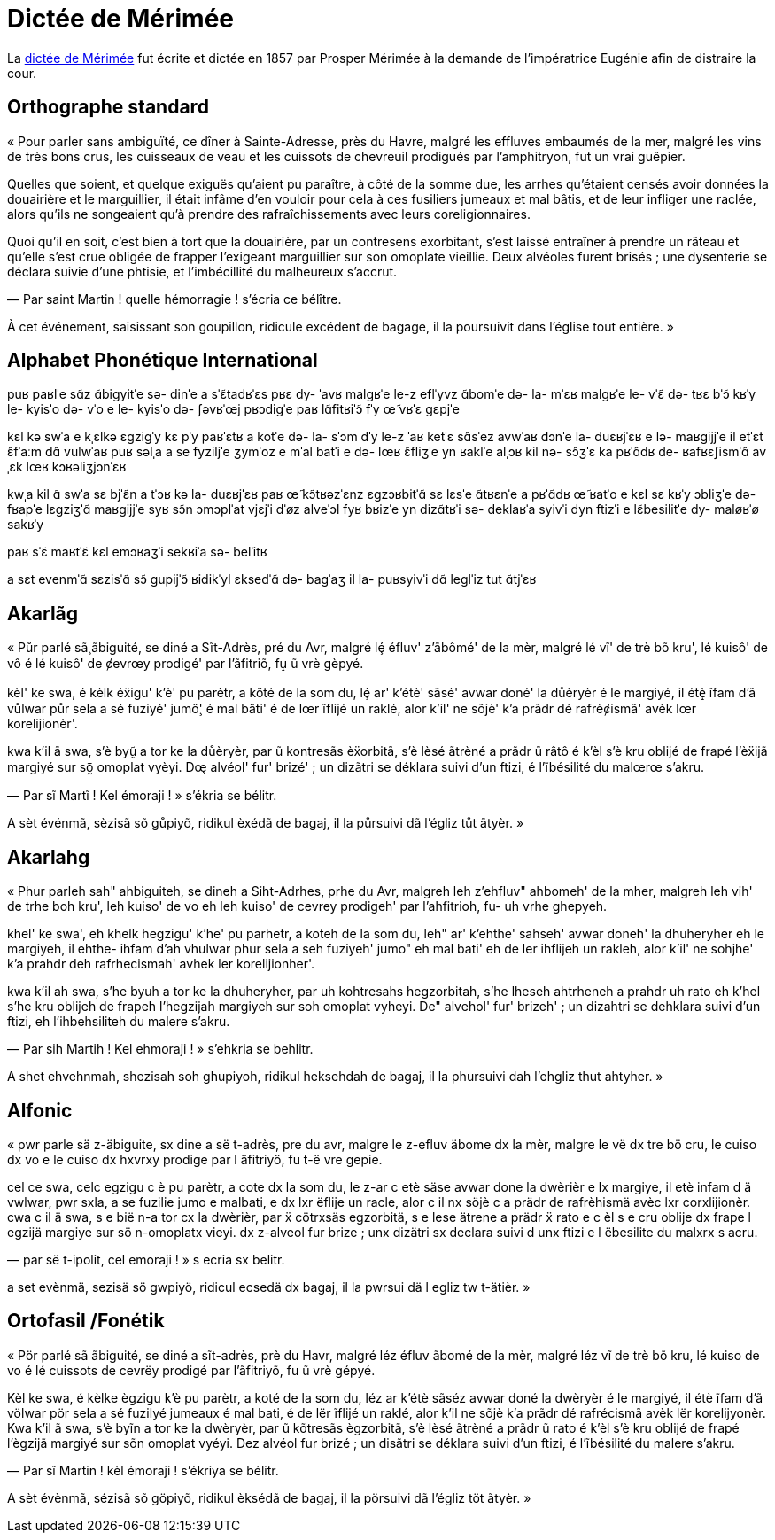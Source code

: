 = Dictée de Mérimée

:1: https://fr.wikipedia.org/wiki/Dictée_de_Mérimée

La {1}[dictée de Mérimée] fut écrite et dictée en 1857 par Prosper Mérimée à la demande de
l’impératrice Eugénie afin de distraire la cour.

== Orthographe standard

« Pour parler sans ambiguïté, ce dîner à Sainte-Adresse, près du Havre, malgré
les effluves embaumés de la mer, malgré les vins de très bons crus, les
cuisseaux de veau et les cuissots de chevreuil prodigués par l’amphitryon, fut
un vrai guêpier.

Quelles que soient, et quelque exiguës qu’aient pu paraître, à côté de la somme
due, les arrhes qu’étaient censés avoir données la douairière et le marguillier,
il était infâme d’en vouloir pour cela à ces fusiliers jumeaux et mal bâtis, et
de leur infliger une raclée, alors qu’ils ne songeaient qu’à prendre des
rafraîchissements avec leurs coreligionnaires.

Quoi qu’il en soit, c’est bien à tort que la douairière, par un contresens
exorbitant, s’est laissé entraîner à prendre un râteau et qu’elle s’est crue
obligée de frapper l’exigeant marguillier sur son omoplate vieillie.  Deux
alvéoles furent brisés ; une dysenterie se déclara suivie d’une phtisie, et
l’imbécillité du malheureux s’accrut.

— Par saint Martin ! quelle hémorragie ! s’écria ce bélître.

À cet événement, saisissant son goupillon, ridicule excédent de bagage, il la
poursuivit dans l’église tout entière. »

== Alphabet Phonétique International

puʁ paʁlˈe sɑ̃z ɑ̃biɡyitˈe
sə- dinˈe a sˈɛ̃tadʁˈɛs
pʁɛ dy- ˈavʁ
malɡʁˈe le-z eflˈyvz ɑ̃bomˈe də- la- mˈɛʁ
malɡʁˈe le- vˈɛ̃ də- tʁɛ bˈɔ̃ kʁˈy
le- kyisˈo də- vˈo e le- kyisˈo də- ʃəvʁˈœj pʁɔdiɡˈe paʁ lɑ̃fitʁiˈɔ̃
fˈy œ̃ vʁˈɛ ɡɛpjˈe

kɛl kə swˈa
e kˌɛlkə ɛɡziɡˈy kɛ pˈy paʁˈɛtʁ
a kotˈe də- la- sˈɔm dˈy
le-z ˈaʁ ketˈɛ sɑ̃sˈez avwˈaʁ dɔnˈe la- duɛʁjˈɛʁ e lə- maʁɡijjˈe
il etˈɛt ɛ̃fˈaːm dɑ̃ vulwˈaʁ puʁ səlˌa a se fyziljˈe ʒymˈoz e mˈal batˈi
e də- lœʁ ɛ̃fliʒˈe yn ʁaklˈe
alˌɔʁ kil nə- sɔ̃ʒˈɛ ka pʁˈɑ̃dʁ de- ʁafʁɛʃismˈɑ̃ avˌɛk lœʁ kɔʁəliʒjɔnˈɛʁ

kwˌa kil ɑ̃ swˈa
sɛ bjˈɛ̃n a tˈɔʁ kə la- duɛʁjˈɛʁ
paʁ œ̃ kɔ̃tʁəzˈɛnz ɛɡzɔʁbitˈɑ̃
sɛ lɛsˈe ɑ̃tʁɛnˈe a pʁˈɑ̃dʁ œ̃ ʁatˈo
e kɛl sɛ kʁˈy ɔbliʒˈe də- fʁapˈe lɛɡziʒˈɑ̃ maʁɡijjˈe syʁ sɔ̃n ɔmɔplˈat vjɛjˈi
dˈøz alveˈɔl fyʁ bʁizˈe
yn dizɑ̃tʁˈi sə- deklaʁˈa syivˈi dyn ftizˈi
e lɛ̃besilitˈe dy- maløʁˈø sakʁˈy

paʁ sˈɛ̃ maʁtˈɛ̃
kɛl emɔʁaʒˈi
sekʁiˈa sə- belˈitʁ

a sɛt evenmˈɑ̃
sɛzisˈɑ̃ sɔ̃ ɡupijˈɔ̃
ʁidikˈyl ɛksedˈɑ̃ də- baɡˈaʒ
il la- puʁsyivˈi dɑ̃ leɡlˈiz tut ɑ̃tjˈɛʁ

== Akarlãg

« Půr parlé sã̧ ãbiguité, se diné a Sĩt-Adrès, pré du Avr, malgré lȩ́ éfluv'
z'ãbômé' de la mèr, malgré lé vĩ' de trè bõ kru', lé kuisô' de vô é lé kuisô' de
ȼevrœy prodigé' par l'ãfitriõ, fu̝ ũ vrè gèpyé.

kèl' ke swa, é kèlk éẍigu' k'è' pu parètr, a kôté de la som du, lȩ́ ar' k'étè'
sãsé' avwar doné' la důèryèr é le margiyé, il étè̝ ĩfam d'ã vůlwar půr sela a sé
fuziyé' jumô̧' é mal bâti' é de lœr ĩflijé un raklé, alor k'il' ne sõjè' k'a
prãdr dé rafrèȼismã' avèk lœr korelijionèr'.

kwa k'il ã swa, s'è byṵ̃ a tor ke la důèryèr, par ũ kontresãs èẍorbitã, s'è lèsé
ãtrèné a prãdr ũ râtô é k'èl s'è kru oblijé de frapé l'èẍijã margiyé sur sõ̰
omoplat vyèyi. Dœ̧ alvéol' fur' brizé' ; un dizãtri se déklara suivi d'un ftizi,
é l'ĩbésilité du malœrœ s'akru.

— Par sĩ Martĩ ! Kel émoraji ! » s'ékria se bélitr.

A sèt événmã, sèzisã sõ gůpiyõ, ridikul èxédã de bagaj, il la půrsuivi dã
l'égliz tůt ãtyèr. »

== Akarlahg

« Phur parleh sah" ahbiguiteh, se dineh a Siht-Adrhes, prhe du Avr, malgreh leh
z'ehfluv" ahbomeh' de la mher, malgreh leh vih' de trhe boh kru', leh kuiso' de
vo eh leh kuiso' de cevrey prodigeh' par l'ahfitrioh, fu- uh vrhe ghepyeh.

khel' ke swa', eh khelk hegzigu' k'he' pu parhetr, a koteh de la som du, leh"
ar' k'ehthe' sahseh' avwar doneh' la dhuheryher eh le margiyeh, il ehthe- ihfam
d'ah vhulwar phur sela a seh fuziyeh' jumo" eh mal bati' eh de ler ihflijeh un
rakleh, alor k'il' ne sohjhe' k'a prahdr deh rafrhecismah' avhek ler
korelijionher'.

kwa k'il ah swa, s'he byuh a tor ke la dhuheryher, par uh kohtresahs
hegzorbitah, s'he lheseh ahtrheneh a prahdr uh rato eh k'hel s'he kru oblijeh de
frapeh l'hegzijah margiyeh sur soh omoplat vyheyi. De" alvehol' fur' brizeh' ;
un dizahtri se dehklara suivi d'un ftizi, eh l'ihbehsiliteh du malere s'akru.

— Par sih Martih ! Kel ehmoraji ! » s'ehkria se behlitr.

A shet ehvehnmah, shezisah soh ghupiyoh, ridikul heksehdah de bagaj, il la
phursuivi dah l'ehgliz thut ahtyher. »

== Alfonic

« pwr parle sä z-äbiguite, sx dine a së t-adrès, pre du avr, malgre le z-efluv
äbome dx la mèr, malgre le vë dx tre bö cru, le cuiso dx vo e le cuiso dx hxvrxy
prodige par l äfitriyö, fu t-ë vre gepie.

cel ce swa, celc egzigu c è pu parètr, a cote dx la som du, le z-ar c etè säse
avwar done la dwèrièr e lx margiye, il etè infam d ä vwlwar, pwr sxla, a se
fuzilie jumo e malbati, e dx lxr ëflije un racle, alor c il nx söjè c a prädr de
rafrèhismä avèc lxr corxlijionèr. cwa c il ä swa, s e bië n-a tor cx la dwèrièr,
par ẍ cötrxsäs egzorbitä, s e lese ätrene a prädr ẍ rato e c èl s e cru oblije
dx frape l egzijä margiye sur sö n-omoplatx vieyi. dx z-alveol fur brize ; unx
dizätri sx declara suivi d unx ftizi e l ëbesilite du malxrx s acru.

— par së t-ipolit, cel emoraji ! » s ecria sx belitr.

a set evènmä, sezisä sö gwpiyö, ridicul ecsedä dx bagaj, il la pwrsui dä l egliz
tw t-ätièr. »

== Ortofasil /Fonétik

« Pör parlé sã ãbiguité, se diné a sĩt-adrès, prè du Havr, malgré léz éfluv
ãbomé de la mèr, malgré léz vĩ de trè bõ kru, lé kuiso de vo é lé cuissots de
cevrëy prodigé par l’ãfitriyõ, fu ũ vrè gépyé.

Kèl ke swa, é kèlke ègzigu k’è pu parètr, a koté de la som du, léz ar k’étè
sãséz avwar doné la dwèryèr é le margiyé, il étè ĩfam d’ã völwar pör sela a sé
fuzilyé jumeaux é mal bati, é de lër ĩflijé un raklé, alor k’il ne sõjè k’a
prãdr dé rafrécismã avèk lër korelijyonèr. Kwa k’il ã swa, s’è byĩn a tor ke la
dwèryèr, par ũ kõtresãs ègzorbitã, s’è lèsé ãtrèné a prãdr ũ rato é k’èl s’è kru
oblijé de frapé l’ègzijã margiyé sur sõn omoplat vyéyi. Dez alvéol fur brizé ;
un disãtri se déklara suivi d’un ftizi, é l’ĩbésilité du malere s’akru.

— Par sĩ Martin ! kèl émoraji ! s’ékriya se bélitr.

A sèt évènmã, sézisã sõ göpiyõ, ridikul èksédã de bagaj, il la pörsuivi dã
l’égliz töt ãtyèr. »
